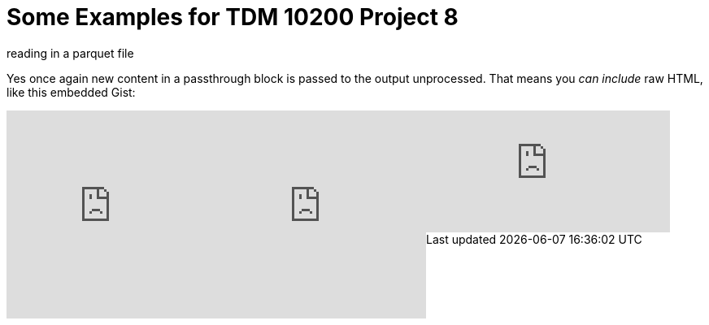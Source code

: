 = Some Examples for TDM 10200 Project 8

reading in a parquet file 

++++

<p>
Yes once again new content in a passthrough block is passed to the output unprocessed.
That means you <i>can include</i> raw HTML, like this embedded Gist:
</p>

<script type="text/javascript" src="include::attachment$testtwo.js[]"></script>

<div class="vimeo-wrapper clearfix">
        <div class="vimeo-video-1 vimeo-standard">
	<iframe src="https://embed.spotify.com/?uri=spotify:playlist:6nTIVNGZfnZ4urUiwHIgpT" 
                         frameborder="0" 
                         scrolling="no" 
                         width="30%" 
                         height="256" 
                         align="left"> </iframe>
        </div>
        <div class="vimeo-video-2 vimeo-standard">
	<iframe src="https://embed.spotify.com/?uri=spotify:playlist:6nTIVNGZfnZ4urUiwHIgpT" 
                         frameborder="0" 
                         scrolling="no" 
                         width="30%" 
                         height="256" 
                         align="left"> </iframe>
        </div>
</div>


<iframe id="kaltura_player" src="https://cdnapisec.kaltura.com/p/983291/sp/98329100/embedIframeJs/uiconf_id/29134031/partner_id/983291?iframeembed=true&playerId=kaltura_player&entry_id=1_dhdarobe&flashvars[streamerType]=auto&amp;flashvars[localizationCode]=en&amp;flashvars[leadWithHTML5]=true&amp;flashvars[sideBarContainer.plugin]=true&amp;flashvars[sideBarContainer.position]=left&amp;flashvars[sideBarContainer.clickToClose]=true&amp;flashvars[chapters.plugin]=true&amp;flashvars[chapters.layout]=vertical&amp;flashvars[chapters.thumbnailRotator]=false&amp;flashvars[streamSelector.plugin]=true&amp;flashvars[EmbedPlayer.SpinnerTarget]=videoHolder&amp;flashvars[dualScreen.plugin]=true&amp;flashvars[Kaltura.addCrossoriginToIframe]=true&amp;&wid=1_dhdarobe" allowfullscreen webkitallowfullscreen mozAllowFullScreen allow="autoplay *; fullscreen *; encrypted-media *" sandbox="allow-downloads allow-forms allow-same-origin allow-scripts allow-top-navigation allow-pointer-lock allow-popups allow-modals allow-orientation-lock allow-popups-to-escape-sandbox allow-presentation allow-top-navigation-by-user-activation" frameborder="0" title="TDM 10100 Project 13 Question 1"></iframe>
++++

